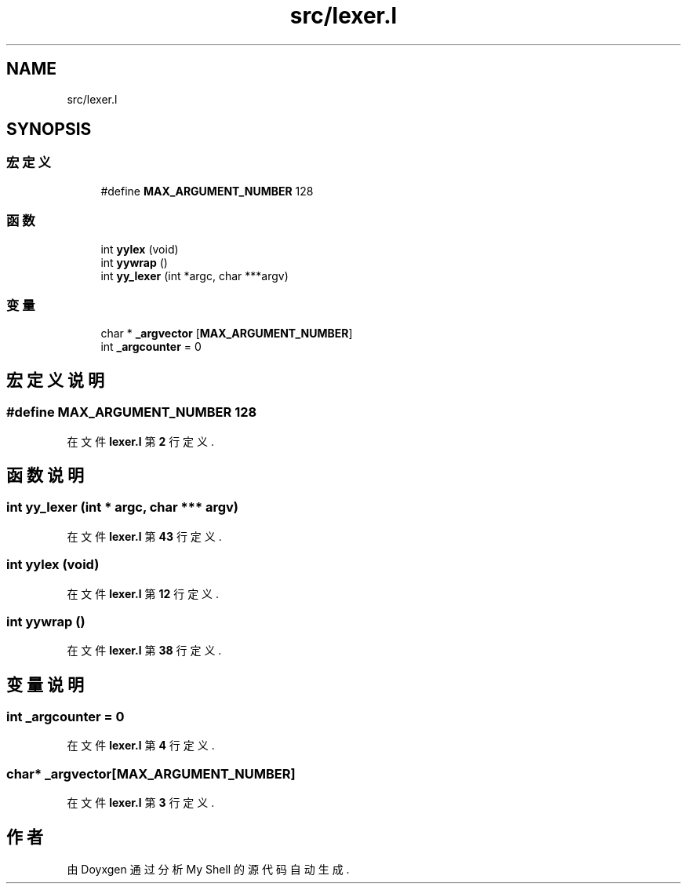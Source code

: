 .TH "src/lexer.l" 3 "2022年 八月 13日 星期六" "Version 1.0.0" "My Shell" \" -*- nroff -*-
.ad l
.nh
.SH NAME
src/lexer.l
.SH SYNOPSIS
.br
.PP
.SS "宏定义"

.in +1c
.ti -1c
.RI "#define \fBMAX_ARGUMENT_NUMBER\fP   128"
.br
.in -1c
.SS "函数"

.in +1c
.ti -1c
.RI "int \fByylex\fP (void)"
.br
.ti -1c
.RI "int \fByywrap\fP ()"
.br
.ti -1c
.RI "int \fByy_lexer\fP (int *argc, char ***argv)"
.br
.in -1c
.SS "变量"

.in +1c
.ti -1c
.RI "char * \fB_argvector\fP [\fBMAX_ARGUMENT_NUMBER\fP]"
.br
.ti -1c
.RI "int \fB_argcounter\fP = 0"
.br
.in -1c
.SH "宏定义说明"
.PP 
.SS "#define MAX_ARGUMENT_NUMBER   128"

.PP
在文件 \fBlexer\&.l\fP 第 \fB2\fP 行定义\&.
.SH "函数说明"
.PP 
.SS "int yy_lexer (int * argc, char *** argv)"

.PP
在文件 \fBlexer\&.l\fP 第 \fB43\fP 行定义\&.
.SS "int yylex (void)"

.PP
在文件 \fBlexer\&.l\fP 第 \fB12\fP 行定义\&.
.SS "int yywrap ()"

.PP
在文件 \fBlexer\&.l\fP 第 \fB38\fP 行定义\&.
.SH "变量说明"
.PP 
.SS "int _argcounter = 0"

.PP
在文件 \fBlexer\&.l\fP 第 \fB4\fP 行定义\&.
.SS "char* _argvector[\fBMAX_ARGUMENT_NUMBER\fP]"

.PP
在文件 \fBlexer\&.l\fP 第 \fB3\fP 行定义\&.
.SH "作者"
.PP 
由 Doyxgen 通过分析 My Shell 的 源代码自动生成\&.
